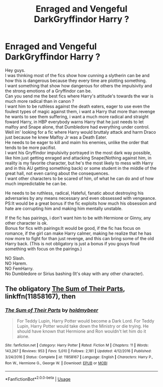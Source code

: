 #+TITLE: Enraged and Vengeful DarkGryffindor Harry ?

* Enraged and Vengeful DarkGryffindor Harry ?
:PROPERTIES:
:Author: Evil_Quetzalcoatl
:Score: 3
:DateUnix: 1582225899.0
:DateShort: 2020-Feb-20
:FlairText: Request
:END:
Hey guys.\\
I was thinking most of the fics show how cunning a slytherin can be and how this is dangerous because they every time are plotting something.\\
I want something that show how dangerous for others the impulsivity and the strong emotions of a Gryffindor can be.\\
Can you send me the best fics where Harry's attitude's towards the war is much more radical than in canon ?\\
I want him to be ruthless against the death eaters, eager to use even the foulest types of magic against them, i want a Harry that more than revenge he wants to see them suffering, i want a much more radical and straight foward Harry, in HBP everybody warns Harry that he just needs to let malfoy and Snape alone, that Dumbledore had everything under control.\\
Well im' looking for a fic where Harry would bruttaly attack and harm Draco just because he knew Malfoy Jr was a Death Eater.\\
He needs to be eager to kill and maim his enemies, unlike the order that tends to be more pacifist.\\
I want his Gryffindor impulsivity portrayed in the most dark way possible, like him just getting enraged and attacking Snape(Nothing against him, in reality is my favorite character, but he's the most likely to mess with Harry and in this AU getting something back) or some student in the middle of the great hall, not even caring about the consequences.\\
I want other characters to be scared of him, of what he can do and of how much impredictable he can be.

He needs to be ruthless, radical, Hateful, fanatic about destroying his adversaries by any means necessary and even obssessed with vengeance.\\
PS:It would be a great bonus if the fic exploits how much his obsession and hate are corrupting him and making him mentally unstable.

If the fic has pairings, i don't want him to be with Hermione or Ginny, any other character is ok.\\
Bonus for fics with pairings:It would be good, if the fic has focus on romance, if the girl can make Harry calmer, making he realize that he has now more to fight for than just revenge, and this can bring some of the old Harry back. (This is not obligatory is just a bonus if you gouys foud something with focus on the pairings.)

NO Slash.\\
NO Harem.\\
NO FemHarry.\\
No Dumbledore or Sirius bashing (It's okay with any other character).


** The obligatory [[https://www.fanfiction.net/s/11858167/1/][The Sum of Their Parts]], linkffn(11858167), then
:PROPERTIES:
:Author: InquisitorCOC
:Score: 2
:DateUnix: 1582226174.0
:DateShort: 2020-Feb-20
:END:

*** [[https://www.fanfiction.net/s/11858167/1/][*/The Sum of Their Parts/*]] by [[https://www.fanfiction.net/u/7396284/holdmybeer][/holdmybeer/]]

#+begin_quote
  For Teddy Lupin, Harry Potter would become a Dark Lord. For Teddy Lupin, Harry Potter would take down the Ministry or die trying. He should have known that Hermione and Ron wouldn't let him do it alone.
#+end_quote

^{/Site/:} ^{fanfiction.net} ^{*|*} ^{/Category/:} ^{Harry} ^{Potter} ^{*|*} ^{/Rated/:} ^{Fiction} ^{M} ^{*|*} ^{/Chapters/:} ^{11} ^{*|*} ^{/Words/:} ^{143,267} ^{*|*} ^{/Reviews/:} ^{953} ^{*|*} ^{/Favs/:} ^{5,010} ^{*|*} ^{/Follows/:} ^{2,181} ^{*|*} ^{/Updated/:} ^{4/12/2016} ^{*|*} ^{/Published/:} ^{3/24/2016} ^{*|*} ^{/Status/:} ^{Complete} ^{*|*} ^{/id/:} ^{11858167} ^{*|*} ^{/Language/:} ^{English} ^{*|*} ^{/Characters/:} ^{Harry} ^{P.,} ^{Ron} ^{W.,} ^{Hermione} ^{G.,} ^{George} ^{W.} ^{*|*} ^{/Download/:} ^{[[http://www.ff2ebook.com/old/ffn-bot/index.php?id=11858167&source=ff&filetype=epub][EPUB]]} ^{or} ^{[[http://www.ff2ebook.com/old/ffn-bot/index.php?id=11858167&source=ff&filetype=mobi][MOBI]]}

--------------

*FanfictionBot*^{2.0.0-beta} | [[https://github.com/tusing/reddit-ffn-bot/wiki/Usage][Usage]]
:PROPERTIES:
:Author: FanfictionBot
:Score: 1
:DateUnix: 1582226182.0
:DateShort: 2020-Feb-20
:END:
